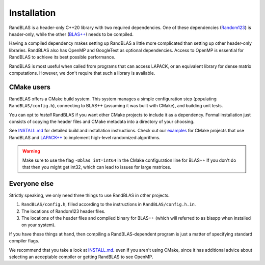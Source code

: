 Installation
============


RandBLAS is a header-only C++20 library with two required dependencies. One of these
dependencies (`Random123 <https://github.com/DEShawResearch/random123>`_) is header-only,
while the other (`BLAS++ <https://github.com/icl-utk-edu/blaspp>`_) needs to be compiled.

Having a compiled dependency makes setting up RandBLAS a little more complicated than
setting up other header-only libraries. RandBLAS also has OpenMP and GoogleTest as 
optional dependencies. Access to OpenMP is essential for RandBLAS to achieve its 
best possible performance.

RandBLAS is most useful when called from programs that can access LAPACK,
or an equivalent library for dense matrix computations. However, we don't
require that such a library is available.


CMake users
-----------
RandBLAS offers a CMake build system.
This system manages a simple configuration step (populating ``RandBLAS/config.h``),
connecting to BLAS++ (assuming it was built with CMake), and building unit tests.

You can opt to *install* RandBLAS if you want other CMake projects to 
include it as a dependency. Formal installation just consists 
of copying the header files and CMake metadata into a directory of your choosing.

See 
`INSTALL.md <https://github.com/BallisticLA/RandBLAS/blob/main/INSTALL.md>`_
for detailed build and installation instructions.
Check out our `examples <https://github.com/BallisticLA/RandBLAS/tree/main/examples>`_
for CMake projects that use RandBLAS and `LAPACK++ <https://github.com/icl-utk-edu/lapackpp>`_
to implement high-level randomized algorithms.

.. warning::

  Make sure to use the flag ``-Dblas_int=int64`` in the CMake configuration line for BLAS++
  If you don't do that then you might get int32, which can lead to issues for large matrices.

Everyone else
-------------
Strictly speaking, we only need three things to use RandBLAS in other projects.

1. ``RandBLAS/config.h``, filled according to the instructions in ``RandBLAS/config.h.in``.

2. The locations of Random123 header files.

3. The locations of the header files and compiled binary for BLAS++ (which will
   referred to as blaspp when installed on your system).

If you have these things at hand, then compiling a RandBLAS-dependent
program is just a matter of specifying standard compiler flags. 

We recommend that you take a look at 
`INSTALL.md <https://github.com/BallisticLA/RandBLAS/blob/main/INSTALL.md>`_.
even if you aren't using CMake, since it has additional 
advice about selecting an acceptable compiler or getting RandBLAS
to see OpenMP.
